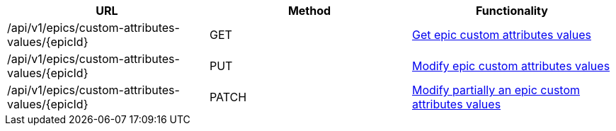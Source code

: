 [cols="3*", options="header"]
|===
| URL
| Method
| Functionality

| /api/v1/epics/custom-attributes-values/\{epicId}
| GET
| link:#epic-custom-attributes-values-get[Get epic custom attributes values]

| /api/v1/epics/custom-attributes-values/\{epicId}
| PUT
| link:#epic-custom-attributes-values-edit[Modify epic custom attributes values]

| /api/v1/epics/custom-attributes-values/\{epicId}
| PATCH
| link:#epic-custom-attributes-values-edit[Modify partially an epic custom attributes values]
|===
